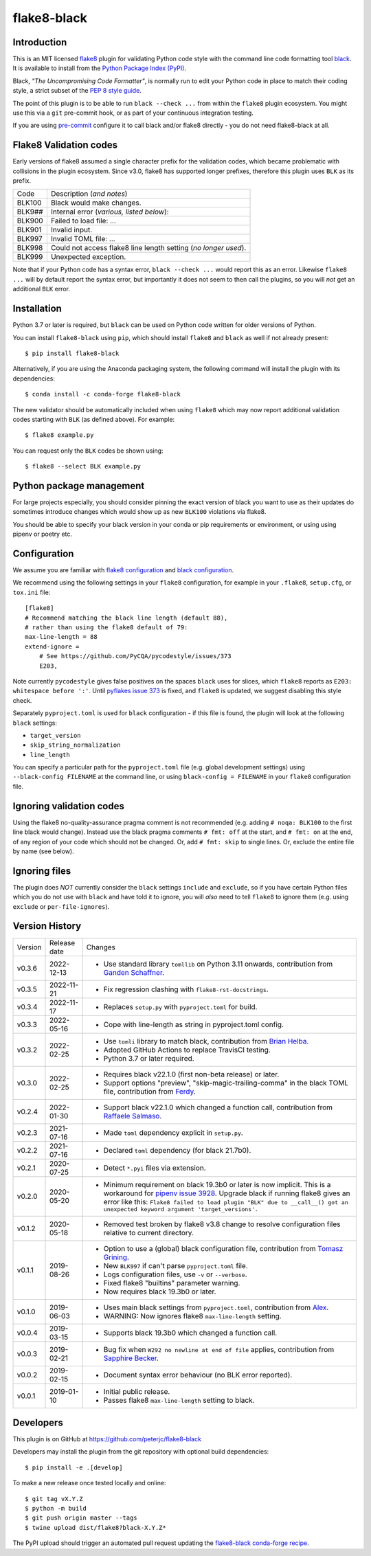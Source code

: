 flake8-black
============

.. image:: https://img.shields.io/pypi/v/flake8-black.svg
   :alt: Released on the Python Package Index (PyPI)
   :target: https://pypi.org/project/flake8-black/
.. image:: https://img.shields.io/conda/vn/conda-forge/flake8-black.svg
   :alt: Released on Conda
   :target: https://anaconda.org/conda-forge/flake8-black
.. image:: https://results.pre-commit.ci/badge/github/peterjc/flake8-black/master.svg
   :target: https://results.pre-commit.ci/latest/github/peterjc/flake8-black/master
   :alt: pre-commit.ci status
.. image:: https://img.shields.io/github/actions/workflow/status/peterjc/flake8-black/test.yml?logo=github-actions
   :alt: GitHub workflow status
   :target: https://github.com/peterjc/flake8-black/actions
.. image:: https://img.shields.io/pypi/dm/flake8-black.svg
   :alt: PyPI downloads
   :target: https://pypistats.org/packages/flake8-black
.. image:: https://img.shields.io/badge/code%20style-black-000000.svg
   :alt: Code style: black
   :target: https://github.com/python/black

Introduction
------------

This is an MIT licensed `flake8 <https://github.com/pycqa/flake8>`_ plugin
for validating Python code style with the command line code formatting tool
`black <https://github.com/python/black>`_. It is available to install from
the `Python Package Index (PyPI) <https://pypi.org/project/flake8-black/>`_.

Black, *"The Uncompromising Code Formatter"*, is normally run to edit your
Python code in place to match their coding style, a strict subset of the
`PEP 8 style guide <https://www.python.org/dev/peps/pep-0008/>`_.

The point of this plugin is to be able to run ``black --check ...`` from
within the ``flake8`` plugin ecosystem. You might use this via a ``git``
pre-commit hook, or as part of your continuous integration testing.

If you are using `pre-commit <https://pre-commit.com/>`_ configure it to call
black and/or flake8 directly - you do not need flake8-black at all.

Flake8 Validation codes
-----------------------

Early versions of flake8 assumed a single character prefix for the validation
codes, which became problematic with collisions in the plugin ecosystem. Since
v3.0, flake8 has supported longer prefixes, therefore this plugin uses ``BLK``
as its prefix.

====== =======================================================================
Code   Description (*and notes*)
------ -----------------------------------------------------------------------
BLK100 Black would make changes.
BLK9## Internal error (*various, listed below*):
BLK900 Failed to load file: ...
BLK901 Invalid input.
BLK997 Invalid TOML file: ...
BLK998 Could not access flake8 line length setting (*no longer used*).
BLK999 Unexpected exception.
====== =======================================================================

Note that if your Python code has a syntax error, ``black --check ...`` would
report this as an error. Likewise ``flake8 ...`` will by default report the
syntax error, but importantly it does not seem to then call the plugins, so
you will *not* get an additional ``BLK`` error.


Installation
------------

Python 3.7 or later is required, but ``black`` can be used on Python code
written for older versions of Python.

You can install ``flake8-black`` using ``pip``, which should install ``flake8``
and ``black`` as well if not already present::

    $ pip install flake8-black

Alternatively, if you are using the Anaconda packaging system, the following
command will install the plugin with its dependencies::

    $ conda install -c conda-forge flake8-black

The new validator should be automatically included when using ``flake8`` which
may now report additional validation codes starting with ``BLK`` (as defined
above). For example::

    $ flake8 example.py

You can request only the ``BLK`` codes be shown using::

    $ flake8 --select BLK example.py

Python package management
-------------------------

For large projects especially, you should consider pinning the exact
version of black you want to use as their updates do sometimes introduce
changes which would show up as new ``BLK100`` violations via flake8.

You should be able to specify your black version in your conda or pip
requirements or environment, or using using pipenv or poetry etc.

Configuration
-------------

We assume you are familiar with `flake8 configuration
<http://flake8.pycqa.org/en/latest/user/configuration.html>`_ and
`black configuration
<https://black.readthedocs.io/en/stable/usage_and_configuration/the_basics.html#configuration-via-a-file>`_.

We recommend using the following settings in your ``flake8`` configuration,
for example in your ``.flake8``, ``setup.cfg``, or ``tox.ini`` file::

    [flake8]
    # Recommend matching the black line length (default 88),
    # rather than using the flake8 default of 79:
    max-line-length = 88
    extend-ignore =
        # See https://github.com/PyCQA/pycodestyle/issues/373
        E203,

Note currently ``pycodestyle`` gives false positives on the spaces ``black``
uses for slices, which ``flake8`` reports as ``E203: whitespace before ':'``.
Until `pyflakes issue 373 <https://github.com/PyCQA/pycodestyle/issues/373>`_
is fixed, and ``flake8`` is updated, we suggest disabling this style check.

Separately ``pyproject.toml`` is used for ``black`` configuration - if this
file is found, the plugin will look at the following ``black`` settings:

* ``target_version``
* ``skip_string_normalization``
* ``line_length``

You can specify a particular path for the ``pyproject.toml`` file (e.g.
global development settings) using ``--black-config FILENAME`` at the
command line, or using ``black-config = FILENAME`` in your ``flake8``
configuration file.

Ignoring validation codes
-------------------------

Using the flake8 no-quality-assurance pragma comment is not recommended (e.g.
adding ``# noqa: BLK100`` to the first line black would change). Instead use
the black pragma comments ``# fmt: off`` at the start, and ``# fmt: on`` at
the end, of any region of your code which should not be changed. Or, add
``# fmt: skip`` to single lines. Or, exclude the entire file by name (see
below).

Ignoring files
--------------

The plugin does *NOT* currently consider the ``black`` settings ``include``
and ``exclude``, so if you have certain Python files which you do not use
with ``black`` and have told it to ignore, you will *also* need to tell
``flake8`` to ignore them (e.g. using ``exclude`` or ``per-file-ignores``).


Version History
---------------

======= ============ ===========================================================
Version Release date Changes
------- ------------ -----------------------------------------------------------
v0.3.6  2022-12-13   - Use standard library ``tomllib`` on Python 3.11 onwards,
                       contribution from
                       `Ganden Schaffner <https://github.com/gschaffner>`_.
v0.3.5  2022-11-21   - Fix regression clashing with ``flake8-rst-docstrings``.
v0.3.4  2022-11-17   - Replaces ``setup.py`` with ``pyproject.toml`` for build.
v0.3.3  2022-05-16   - Cope with line-length as string in pyproject.toml config.
v0.3.2  2022-02-25   - Use ``tomli`` library to match black, contribution from
                       `Brian Helba <https://github.com/brianhelba>`_.
                     - Adopted GitHub Actions to replace TravisCI testing.
                     - Python 3.7 or later required.
v0.3.0  2022-02-25   - Requires black v22.1.0 (first non-beta release) or later.
                     - Support options "preview", "skip-magic-trailing-comma"
                       in the black TOML file, contribution from
                       `Ferdy <https://github.com/ferdynice>`_.
v0.2.4  2022-01-30   - Support black v22.1.0 which changed a function call,
                       contribution from
                       `Raffaele Salmaso <https://github.com/rsalmaso>`_.
v0.2.3  2021-07-16   - Made ``toml`` dependency explicit in ``setup.py``.
v0.2.2  2021-07-16   - Declared ``toml`` dependency (for black 21.7b0).
v0.2.1  2020-07-25   - Detect ``*.pyi`` files via extension.
v0.2.0  2020-05-20   - Minimum requirement on black 19.3b0 or later is now
                       implicit. This is a workaround for `pipenv issue 3928
                       <https://github.com/pypa/pipenv/issues/3928>`_. Upgrade
                       black if running flake8 gives an error like this:
                       ``Flake8 failed to load plugin "BLK" due to __call__()
                       got an unexpected keyword argument 'target_versions'.``
v0.1.2  2020-05-18   - Removed test broken by flake8 v3.8 change to resolve
                       configuration files relative to current directory.
v0.1.1  2019-08-26   - Option to use a (global) black configuration file,
                       contribution from
                       `Tomasz Grining <https://github.com/098799>`_.
                     - New ``BLK997`` if can't parse ``pyproject.toml`` file.
                     - Logs configuration files, use ``-v`` or ``--verbose``.
                     - Fixed flake8 "builtins" parameter warning.
                     - Now requires black 19.3b0 or later.
v0.1.0  2019-06-03   - Uses main black settings from ``pyproject.toml``,
                       contribution from `Alex <https://github.com/ADKosm>`_.
                     - WARNING: Now ignores flake8 ``max-line-length`` setting.
v0.0.4  2019-03-15   - Supports black 19.3b0 which changed a function call.
v0.0.3  2019-02-21   - Bug fix when ``W292 no newline at end of file`` applies,
                       contribution from
                       `Sapphire Becker <https://github.com/sapphire-janrain>`_.
v0.0.2  2019-02-15   - Document syntax error behaviour (no BLK error reported).
v0.0.1  2019-01-10   - Initial public release.
                     - Passes flake8 ``max-line-length`` setting to black.
======= ============ ===========================================================


Developers
----------

This plugin is on GitHub at https://github.com/peterjc/flake8-black

Developers may install the plugin from the git repository with optional build
dependencies::

    $ pip install -e .[develop]

To make a new release once tested locally and online::

    $ git tag vX.Y.Z
    $ python -m build
    $ git push origin master --tags
    $ twine upload dist/flake8?black-X.Y.Z*

The PyPI upload should trigger an automated pull request updating the
`flake8-black conda-forge recipe
<https://github.com/conda-forge/flake8-black-feedstock/blob/master/recipe/meta.yaml>`_.
